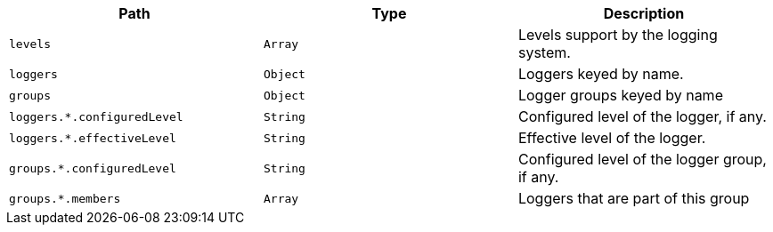 |===
|Path|Type|Description

|`+levels+`
|`+Array+`
|Levels support by the logging system.

|`+loggers+`
|`+Object+`
|Loggers keyed by name.

|`+groups+`
|`+Object+`
|Logger groups keyed by name

|`+loggers.*.configuredLevel+`
|`+String+`
|Configured level of the logger, if any.

|`+loggers.*.effectiveLevel+`
|`+String+`
|Effective level of the logger.

|`+groups.*.configuredLevel+`
|`+String+`
|Configured level of the logger group, if any.

|`+groups.*.members+`
|`+Array+`
|Loggers that are part of this group

|===